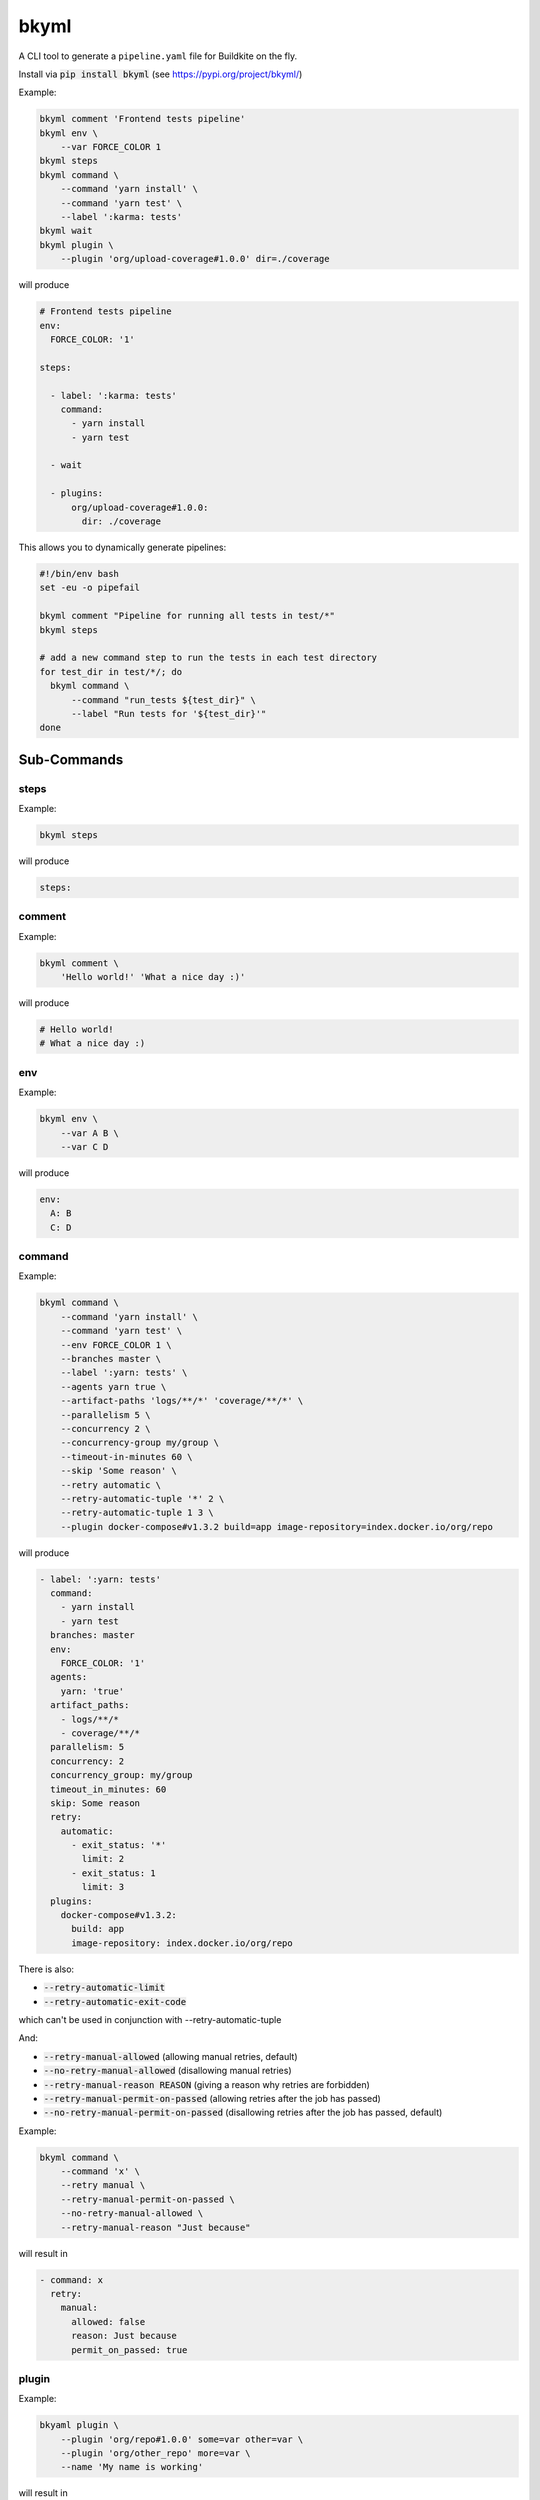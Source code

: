 =====
bkyml
=====
.. image:: https://travis-ci.org/joscha/bkyml.svg?branch=master
    :target: https://travis-ci.org/joscha/bkyml

.. image:: https://coveralls.io/repos/github/joscha/bkyml/badge.svg?branch=master
    :target: https://coveralls.io/github/joscha/bkyml?branch=master

A CLI tool to generate a ``pipeline.yaml`` file for Buildkite on the fly.

Install via :code:`pip install bkyml` (see https://pypi.org/project/bkyml/)


Example:

.. code:: shell

  bkyml comment 'Frontend tests pipeline'
  bkyml env \
      --var FORCE_COLOR 1
  bkyml steps
  bkyml command \
      --command 'yarn install' \
      --command 'yarn test' \
      --label ':karma: tests'
  bkyml wait
  bkyml plugin \
      --plugin 'org/upload-coverage#1.0.0' dir=./coverage

will produce

.. code:: yaml

  # Frontend tests pipeline
  env:
    FORCE_COLOR: '1'

  steps:

    - label: ':karma: tests'
      command:
        - yarn install
        - yarn test

    - wait

    - plugins:
        org/upload-coverage#1.0.0:
          dir: ./coverage


This allows you to dynamically generate pipelines:

.. code:: shell

  #!/bin/env bash
  set -eu -o pipefail

  bkyml comment "Pipeline for running all tests in test/*"
  bkyml steps

  # add a new command step to run the tests in each test directory
  for test_dir in test/*/; do
    bkyml command \
        --command "run_tests ${test_dir}" \
        --label "Run tests for '${test_dir}'"
  done


Sub-Commands
============


steps
-----

Example:

.. code:: shell

  bkyml steps

will produce

.. code:: yaml

  steps:

comment
-------

Example:

.. code:: shell

  bkyml comment \
      'Hello world!' 'What a nice day :)'

will produce

.. code:: yaml

  # Hello world!
  # What a nice day :)


env
---

Example:

.. code:: shell

  bkyml env \
      --var A B \
      --var C D

will produce

.. code:: yaml

  env:
    A: B
    C: D

command
-------

Example:

.. code:: shell

  bkyml command \
      --command 'yarn install' \
      --command 'yarn test' \
      --env FORCE_COLOR 1 \
      --branches master \
      --label ':yarn: tests' \
      --agents yarn true \
      --artifact-paths 'logs/**/*' 'coverage/**/*' \
      --parallelism 5 \
      --concurrency 2 \
      --concurrency-group my/group \
      --timeout-in-minutes 60 \
      --skip 'Some reason' \
      --retry automatic \
      --retry-automatic-tuple '*' 2 \
      --retry-automatic-tuple 1 3 \
      --plugin docker-compose#v1.3.2 build=app image-repository=index.docker.io/org/repo

will produce

.. code:: yaml

  - label: ':yarn: tests'
    command:
      - yarn install
      - yarn test
    branches: master
    env:
      FORCE_COLOR: '1'
    agents:
      yarn: 'true'
    artifact_paths:
      - logs/**/*
      - coverage/**/*
    parallelism: 5
    concurrency: 2
    concurrency_group: my/group
    timeout_in_minutes: 60
    skip: Some reason
    retry:
      automatic:
        - exit_status: '*'
          limit: 2
        - exit_status: 1
          limit: 3
    plugins:
      docker-compose#v1.3.2:
        build: app
        image-repository: index.docker.io/org/repo

There is also:

* :code:`--retry-automatic-limit`
* :code:`--retry-automatic-exit-code`

which can't be used in conjunction with --retry-automatic-tuple

And:

* :code:`--retry-manual-allowed` (allowing manual retries, default)
* :code:`--no-retry-manual-allowed` (disallowing manual retries)
* :code:`--retry-manual-reason REASON` (giving a reason why retries are forbidden)
* :code:`--retry-manual-permit-on-passed` (allowing retries after the job has passed)
* :code:`--no-retry-manual-permit-on-passed` (disallowing retries after the job has passed, default)

Example:

.. code:: shell

  bkyml command \
      --command 'x' \
      --retry manual \
      --retry-manual-permit-on-passed \
      --no-retry-manual-allowed \
      --retry-manual-reason "Just because"

will result in

.. code:: yaml

  - command: x
    retry:
      manual:
        allowed: false
        reason: Just because
        permit_on_passed: true

plugin
------

Example:

.. code:: shell

  bkyaml plugin \
      --plugin 'org/repo#1.0.0' some=var other=var \
      --plugin 'org/other_repo' more=var \
      --name 'My name is working'

will result in

.. code:: yaml

  - name: My name is working
    plugins:
      org/repo#1.0.0:
        some: var
        other: var
      org/other_repo:
        more: var

wait
----

Example:

.. code:: shell

  bkyaml wait \
      --continue-on-failure


will result in

.. code:: yaml

  - wait:
    continue_on_failure: true

trigger
-------

Example:

.. code:: shell

  bkyaml trigger 'my-pipeline' \
      --branches master '*-release' \
      --build-message 'My build message' \
      --build-commit c0ffee \
      --build-branch green \
      --build-env FORCE_COLOR 1 \
      --build-meta-data release-name 1.0.0

will result in

.. code:: yaml

  - trigger: my-pipeline
    branches: master *-release
    build:
      branch: green
      commit: c0ffee
      message: My build message
      env:
        FORCE_COLOR: '1'
      meta_data:
        release-name: 1.0.0

block
-----

Example:

.. code:: shell

  bkyaml block ':rocket: Release'

will result in

.. code:: yaml

  - block: ':rocket: Release'

Example with a select field:

.. code:: shell

  bkyaml block ':rocket: Release!' \
      --field-select \
          'key' \
          'Field label' \
          'Some hint' \
          true \
          a \
          'a=A label' \
          'b=B label'

will result in:

.. code:: yaml

  - block: ':rocket: Release!'
    fields:
      - text: Field label
        key: key
        hint: Some hint
        required: true
        default: a
        options:
          - label: A label
            value: a
          - label: B label
            value: b

Example with a text field:

.. code:: shell

  bkyaml block ':rocket: Release!' \
      --field-text \
          'release-name' \
          'Release name' \
          'What should the next release name be?' \
          true \
          'Some release name'

will result in:

.. code:: yaml

  - block: ':rocket: Release!'
    fields:
      - text: Release name
        key: release-name
        hint: What should the next release name be?
        required: true
        default: Some release name


